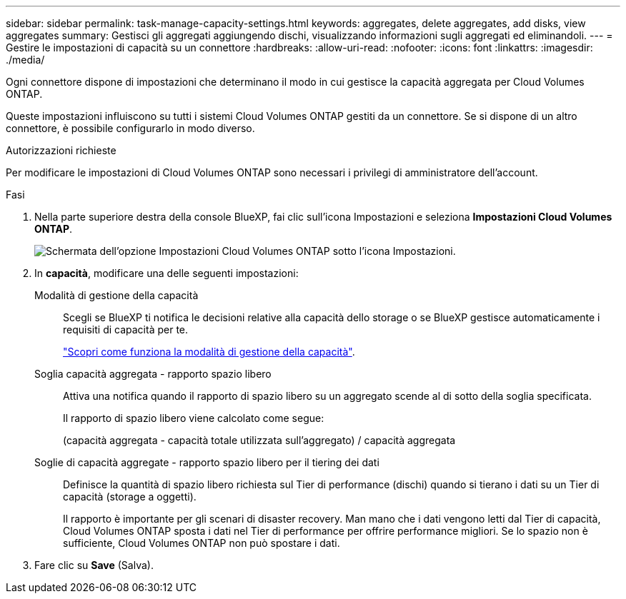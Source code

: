 ---
sidebar: sidebar 
permalink: task-manage-capacity-settings.html 
keywords: aggregates, delete aggregates, add disks, view aggregates 
summary: Gestisci gli aggregati aggiungendo dischi, visualizzando informazioni sugli aggregati ed eliminandoli. 
---
= Gestire le impostazioni di capacità su un connettore
:hardbreaks:
:allow-uri-read: 
:nofooter: 
:icons: font
:linkattrs: 
:imagesdir: ./media/


[role="lead"]
Ogni connettore dispone di impostazioni che determinano il modo in cui gestisce la capacità aggregata per Cloud Volumes ONTAP.

Queste impostazioni influiscono su tutti i sistemi Cloud Volumes ONTAP gestiti da un connettore. Se si dispone di un altro connettore, è possibile configurarlo in modo diverso.

.Autorizzazioni richieste
Per modificare le impostazioni di Cloud Volumes ONTAP sono necessari i privilegi di amministratore dell'account.

.Fasi
. Nella parte superiore destra della console BlueXP, fai clic sull'icona Impostazioni e seleziona *Impostazioni Cloud Volumes ONTAP*.
+
image::screenshot-settings-cloud-volumes-ontap.png[Schermata dell'opzione Impostazioni Cloud Volumes ONTAP sotto l'icona Impostazioni.]

. In *capacità*, modificare una delle seguenti impostazioni:
+
Modalità di gestione della capacità:: Scegli se BlueXP ti notifica le decisioni relative alla capacità dello storage o se BlueXP gestisce automaticamente i requisiti di capacità per te.
+
--
link:concept-storage-management.html#capacity-management["Scopri come funziona la modalità di gestione della capacità"].

--
Soglia capacità aggregata - rapporto spazio libero:: Attiva una notifica quando il rapporto di spazio libero su un aggregato scende al di sotto della soglia specificata.
+
--
Il rapporto di spazio libero viene calcolato come segue:

(capacità aggregata - capacità totale utilizzata sull'aggregato) / capacità aggregata

--
Soglie di capacità aggregate - rapporto spazio libero per il tiering dei dati:: Definisce la quantità di spazio libero richiesta sul Tier di performance (dischi) quando si tierano i dati su un Tier di capacità (storage a oggetti).
+
--
Il rapporto è importante per gli scenari di disaster recovery. Man mano che i dati vengono letti dal Tier di capacità, Cloud Volumes ONTAP sposta i dati nel Tier di performance per offrire performance migliori. Se lo spazio non è sufficiente, Cloud Volumes ONTAP non può spostare i dati.

--


. Fare clic su *Save* (Salva).

